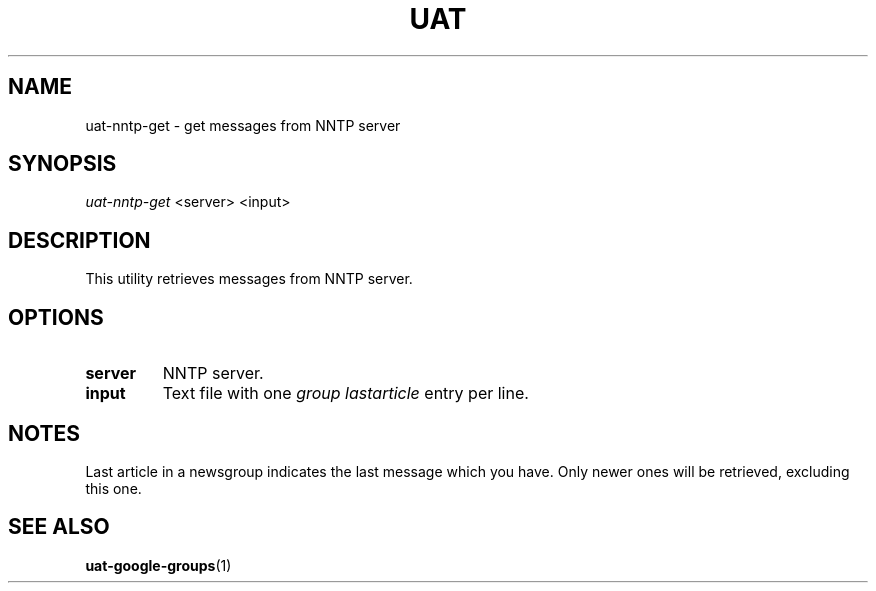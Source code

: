 .TH UAT 1 2016-11-24 UAT "Usenet Archive Toolkit"
.SH NAME
uat-nntp-get \- get messages from NNTP server
.SH SYNOPSIS
.I uat-nntp-get
<server>
<input>
.SH DESCRIPTION
This utility retrieves messages from NNTP server.
.SH OPTIONS
.TP
.BR server
NNTP server.
.TP
.BR input
Text file with one
.I group lastarticle
entry per line.
.SH NOTES
Last article in a newsgroup indicates the last message which you have. Only
newer ones will be retrieved, excluding this one.
.SH "SEE ALSO"
.ad l
.nh
.BR \%uat-google-groups (1)
